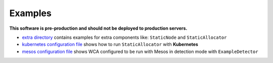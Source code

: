 ========
Examples
========

**This software is pre-production and should not be deployed to production servers.**

- `extra directory <extra/>`_ contains examples for extra components like: ``StaticNode`` and ``StaticAllocator``
- `kubernetes configuration file <kubernetes/kubernetes_example_allocator.yaml>`_ shows how to run ``StaticAllocator`` with **Kubernetes**
- `mesos configuration file <mesos/mesos_external_detector.yaml>`_ shows WCA configured to be run with Mesos in detection mode with ``ExampleDetector``
